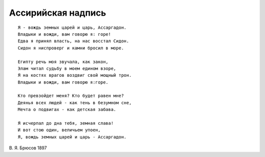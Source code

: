 .. title: Ассаргадон
.. slug: Bryusov_Assargadon_ru
.. date: 2016-08-24 10:02:00 UTC
.. tags: poetry
.. category: poetry_ru
.. link: 
.. description: 
.. type: rst


Aссирийская надпись
-------------  

::

    Я - вождь земных царей и царь, Ассаргадон.  
    Владыки и вожди, вам говорю я: горе!  
    Едва я принял власть, на нас восстал Сидон.  
    Сидон я ниспроверг и камни бросил в море.  

    Египту речь моя звучала, как закон,  
    Элам читал судьбу в моем едином взоре,  
    Я на костях врагов воздвиг свой мощный трон.  
    Владыки и вожди, вам говорю я:горе.  

    Кто превзойдет меня? Кто будет равен мне?  
    Деянья всех людей - как тень в безумном сне,  
    Мечта о подвигах - как детская забава.  

    Я исчерпал до дна тебя, земная слава!  
    И вот стою один, величьем упоен,  
    Я, вождь земных царей и царь - Ассаргадон.  

В. Я. Брюсов
1897
